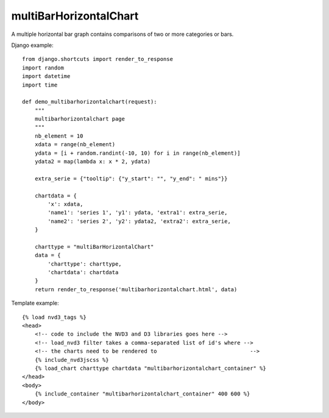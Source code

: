 
.. _multiBarHorizontalChart-model:

multiBarHorizontalChart
-----------------------

A multiple horizontal bar graph contains comparisons of two or more categories or bars.

.. image:: ../_static/screenshot/multiBarHorizontalChart.png

Django example::

    from django.shortcuts import render_to_response
    import random
    import datetime
    import time

    def demo_multibarhorizontalchart(request):
        """
        multibarhorizontalchart page
        """
        nb_element = 10
        xdata = range(nb_element)
        ydata = [i + random.randint(-10, 10) for i in range(nb_element)]
        ydata2 = map(lambda x: x * 2, ydata)

        extra_serie = {"tooltip": {"y_start": "", "y_end": " mins"}}

        chartdata = {
            'x': xdata,
            'name1': 'series 1', 'y1': ydata, 'extra1': extra_serie,
            'name2': 'series 2', 'y2': ydata2, 'extra2': extra_serie,
        }

        charttype = "multiBarHorizontalChart"
        data = {
            'charttype': charttype,
            'chartdata': chartdata
        }
        return render_to_response('multibarhorizontalchart.html', data)

Template example::

    {% load nvd3_tags %}
    <head>
        <!-- code to include the NVD3 and D3 libraries goes here -->
        <!-- load_nvd3 filter takes a comma-separated list of id's where -->
        <!-- the charts need to be rendered to                             -->
        {% include_nvd3jscss %}
        {% load_chart charttype chartdata "multibarhorizontalchart_container" %}
    </head>
    <body>
        {% include_container "multibarhorizontalchart_container" 400 600 %}
    </body>

